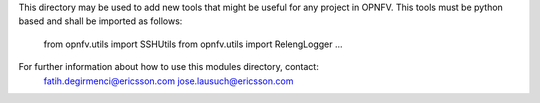
This directory may be used to add new tools that might be useful for any
project in OPNFV. This tools must be python based and shall be imported
as follows:

  from opnfv.utils import SSHUtils
  from opnfv.utils import RelengLogger
  ...

For further information about how to use this modules directory, contact:
  fatih.degirmenci@ericsson.com
  jose.lausuch@ericsson.com
